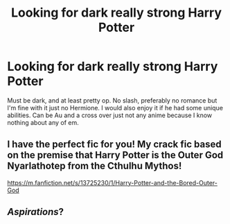 #+TITLE: Looking for dark really strong Harry Potter

* Looking for dark really strong Harry Potter
:PROPERTIES:
:Author: Tacticalhavoc11
:Score: 3
:DateUnix: 1615960282.0
:DateShort: 2021-Mar-17
:FlairText: Request
:END:
Must be dark, and at least pretty op. No slash, preferably no romance but I'm fine with it just no Hermione. I would also enjoy it if he had some unique abilities. Can be Au and a cross over just not any anime because I know nothing about any of em.


** I have the perfect fic for you! My crack fic based on the premise that Harry Potter is the Outer God Nyarlathotep from the Cthulhu Mythos!

[[https://m.fanfiction.net/s/13725230/1/Harry-Potter-and-the-Bored-Outer-God]]
:PROPERTIES:
:Author: Daemon_Sultan
:Score: 1
:DateUnix: 1615995512.0
:DateShort: 2021-Mar-17
:END:


** /Aspirations/?
:PROPERTIES:
:Author: Omeganian
:Score: 1
:DateUnix: 1616004494.0
:DateShort: 2021-Mar-17
:END:
